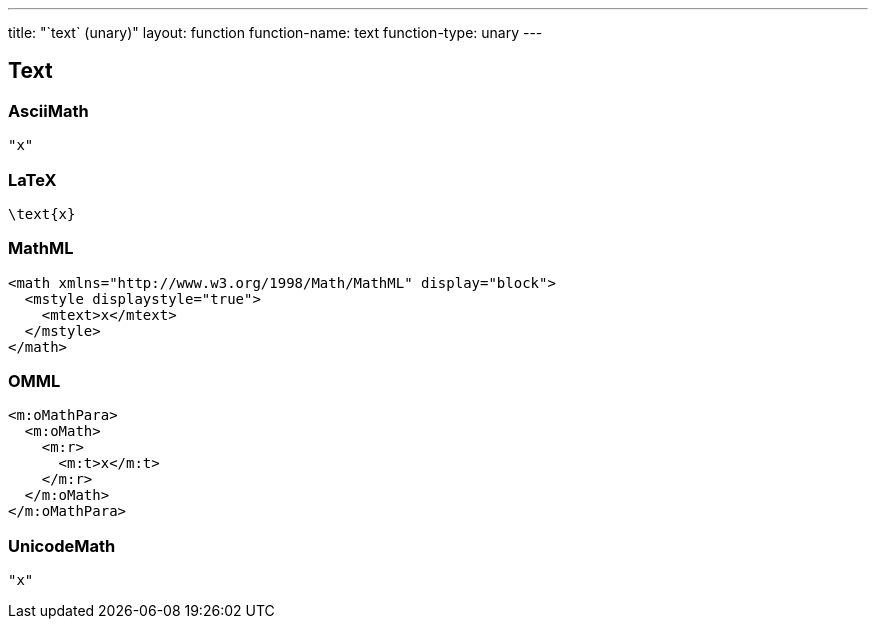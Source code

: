 ---
title: "`text` (unary)"
layout: function
function-name: text
function-type: unary
---

[[text]]
== Text

=== AsciiMath

[source,asciimath]
----
"x"
----


=== LaTeX

[source,latex]
----
\text{x}
----


=== MathML

[source,xml]
----
<math xmlns="http://www.w3.org/1998/Math/MathML" display="block">
  <mstyle displaystyle="true">
    <mtext>x</mtext>
  </mstyle>
</math>
----


=== OMML

[source,xml]
----
<m:oMathPara>
  <m:oMath>
    <m:r>
      <m:t>x</m:t>
    </m:r>
  </m:oMath>
</m:oMathPara>
----


=== UnicodeMath

[source,unicodemath]
----
"x"
----
